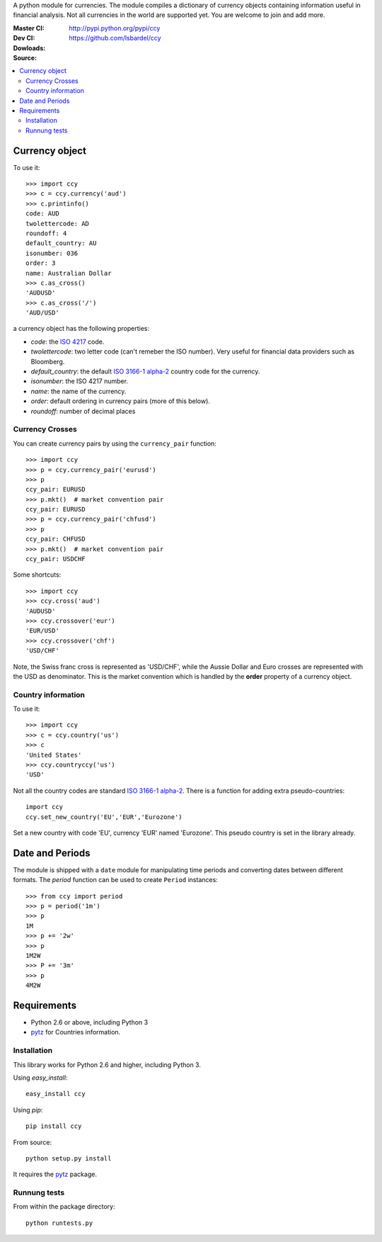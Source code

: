 A python module for currencies. The module compiles a dictionary of
currency objects containing information useful in financial analysis.
Not all currencies in the world are supported yet. You are welcome to
join and add more.


:Master CI: |master-build|_ |coverage-master|
:Dev CI: |dev-build|_ |coverage-dev|
:Dowloads: http://pypi.python.org/pypi/ccy
:Source: https://github.com/lsbardel/ccy


.. |master-build| image:: https://travis-ci.org/lsbardel/ccy.png?branch=master
.. _master-build: http://travis-ci.org/lsbardel/ccy?branch=master
.. |dev-build| image:: https://travis-ci.org/lsbardel/ccy.png?branch=dev
.. _dev-build: http://travis-ci.org/lsbardel/ccy?branch=dev
.. |coverage-master| image:: https://coveralls.io/repos/lsbardel/ccy/badge.png?branch=master
  :target: https://coveralls.io/r/lsbardel/ccy?branch=master
.. |coverage-dev| image:: https://coveralls.io/repos/lsbardel/ccy/badge.png?branch=dev
  :target: https://coveralls.io/r/lsbardel/ccy?branch=dev


.. contents::
    :local:


Currency object
======================
To use it::

    >>> import ccy
    >>> c = ccy.currency('aud')
    >>> c.printinfo()
    code: AUD
    twolettercode: AD
    roundoff: 4
    default_country: AU
    isonumber: 036
    order: 3
    name: Australian Dollar
    >>> c.as_cross()
    'AUDUSD'
    >>> c.as_cross('/')
    'AUD/USD'

a currency object has the following properties:

* *code*: the `ISO 4217`_ code.
* *twolettercode*: two letter code (can't remeber the ISO number). Very useful for financial data providers such as Bloomberg.
* *default_country*: the default `ISO 3166-1 alpha-2`_ country code for the currency.
* *isonumber*: the ISO 4217 number.
* *name*: the name of the currency.
* *order*: default ordering in currency pairs (more of this below).
* *roundoff*: number of decimal places

Currency Crosses
~~~~~~~~~~~~~~~~~~~~~~~~~~

You can create currency pairs by using the ``currency_pair`` function::

    >>> import ccy
    >>> p = ccy.currency_pair('eurusd')
    >>> p
    ccy_pair: EURUSD
    >>> p.mkt()  # market convention pair
    ccy_pair: EURUSD
    >>> p = ccy.currency_pair('chfusd')
    >>> p
    ccy_pair: CHFUSD
    >>> p.mkt()  # market convention pair
    ccy_pair: USDCHF


Some shortcuts::

    >>> import ccy
    >>> ccy.cross('aud')
    'AUDUSD'
    >>> ccy.crossover('eur')
    'EUR/USD'
    >>> ccy.crossover('chf')
    'USD/CHF'

Note, the Swiss franc cross is represented as 'USD/CHF', while the Aussie Dollar
and Euro crosses are represented with the USD as denominator.
This is the market convention which is handled by the **order** property
of a currency object.

Country information
~~~~~~~~~~~~~~~~~~~~~~~~~~

To use it::

    >>> import ccy
    >>> c = ccy.country('us')
    >>> c
    'United States'
    >>> ccy.countryccy('us')
    'USD'


Not all the country codes are standard `ISO 3166-1 alpha-2`_.
There is a function for adding extra pseudo-countries::

    import ccy
    ccy.set_new_country('EU','EUR','Eurozone')

Set a new country with code 'EU', currency 'EUR' named 'Eurozone'.
This pseudo country is set in the library already.


Date and Periods
===================

The module is shipped with a ``date`` module for manipulating time periods and
converting dates between different formats. The *period* function can be used
to create ``Period`` instances::

    >>> from ccy import period
    >>> p = period('1m')
    >>> p
    1M
    >>> p += '2w'
    >>> p
    1M2W
    >>> P += '3m'
    >>> p
    4M2W


Requirements
================

* Python 2.6 or above, including Python 3
* pytz_ for Countries information.


Installation
~~~~~~~~~~~~~~~~

This library works for Python 2.6 and higher, including Python 3.

Using `easy_install`::

    easy_install ccy

Using `pip`::

    pip install ccy

From source::

    python setup.py install

It requires the pytz_ package.

Runnung tests
~~~~~~~~~~~~~~~~~~~~~

From within the package directory::

    python runtests.py


.. _pytz: http://pytz.sourceforge.net/
.. _`ISO 3166-1 alpha-2`: http://en.wikipedia.org/wiki/ISO_3166-1_alpha-2
.. _`ISO 4217`: http://en.wikipedia.org/wiki/ISO_4217
